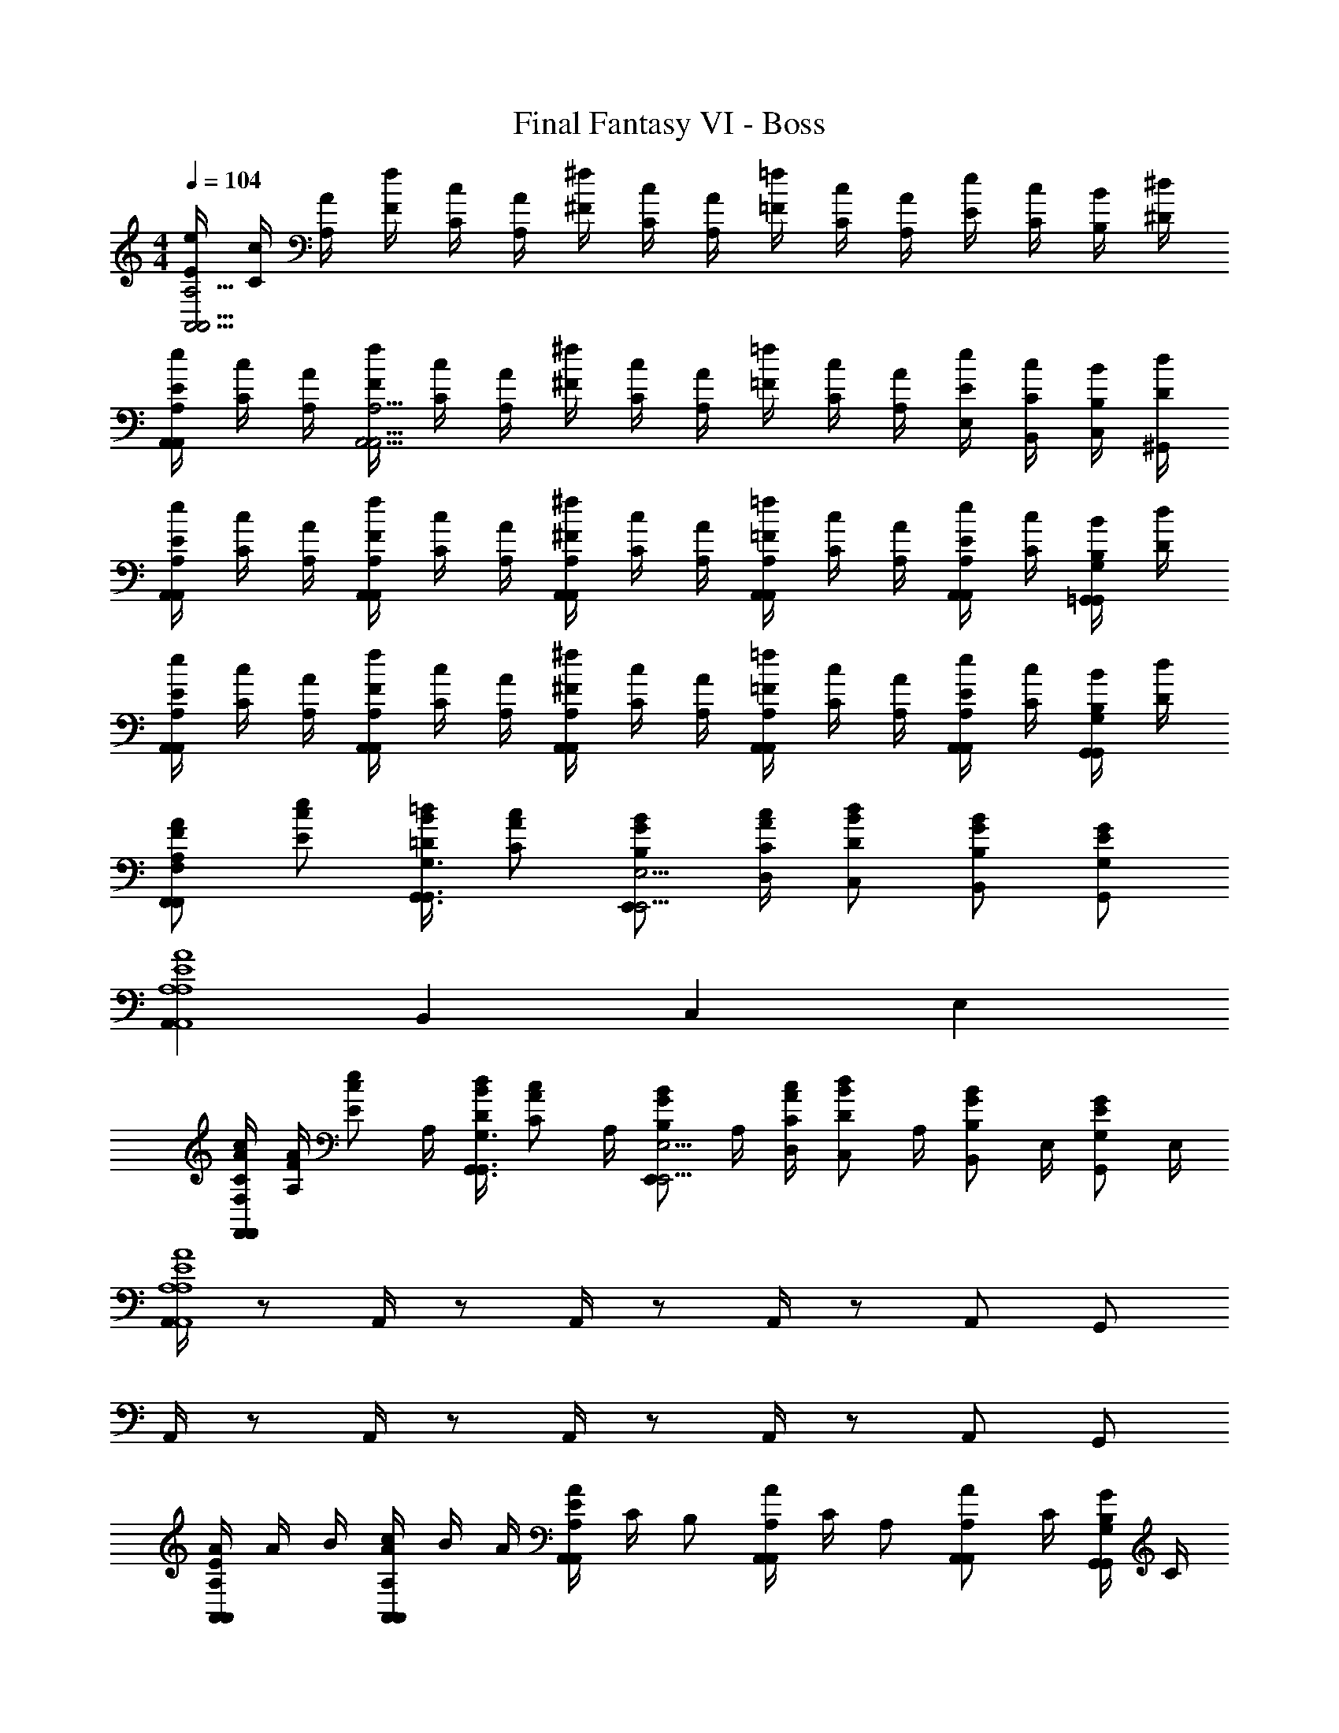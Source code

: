 X: 1
T: Final Fantasy VI - Boss
Z: ABC Generated by Starbound Composer v0.8.7
L: 1/4
M: 4/4
Q: 1/4=104
K: C
[E/4e/4A,,15/4A,,15/4A,15/4] [C/4c/4] [A,/4A/4] [F/4f/4] [C/4c/4] [A,/4A/4] [^F/4^f/4] [C/4c/4] [A,/4A/4] [=F/4=f/4] [C/4c/4] [A,/4A/4] [E/4e/4] [C/4c/4] [B,/4B/4] [^D/4^d/4] 
[E/4A,,/4A,,/4A,/4e/4] [C/4c/4] [A,/4A/4] [F/4f/4A,,9/4A,,13/4A,13/4] [C/4c/4] [A,/4A/4] [^F/4^f/4] [C/4c/4] [A,/4A/4] [=F/4=f/4] [C/4c/4] [A,/4A/4] [E/4E,/4e/4] [C/4B,,/4c/4] [B,/4C,/4B/4] [D/4^G,,/4d/4] 
[E/4A,,/4A,,/4A,/4e/4] [C/4c/4] [A,/4A/4] [F/4A,,/4A,,/4A,/4f/4] [C/4c/4] [A,/4A/4] [^F/4A,,/4A,/4A,,/4^f/4] [C/4c/4] [A,/4A/4] [=F/4A,,/4A,/4A,,/4=f/4] [C/4c/4] [A,/4A/4] [E/4e/4A,,/A,/A,,/] [C/4c/4] [B,/4B/4=G,,/G,/G,,/] [D/4d/4] 
[E/4A,,/4A,,/4A,/4e/4] [C/4c/4] [A,/4A/4] [F/4A,,/4A,,/4A,/4f/4] [C/4c/4] [A,/4A/4] [^F/4A,,/4A,,/4A,/4^f/4] [C/4c/4] [A,/4A/4] [=F/4A,,/4A,,/4A,/4=f/4] [C/4c/4] [A,/4A/4] [E/4e/4A,,/A,,/A,/] [C/4c/4] [B,/4B/4G,,/G,,/G,/] [D/4d/4] 
[A,/A/F/F,,F,,F,] [E/e/c/] [=D/4=d/4B/4G,,3/4G,,3/4G,3/4] [C/c/A/] [B,/E,,/B/G/E,,9/4E,9/4] [C/4D,/4c/4A/4] [D/C,/d/B/] [B,/B,,/B/G/] [G,/G,,/G/E/] 
[A,,A,4A,,4A,4A4E4] B,, C, E, 
[A/4c/4C/F,,F,,F,] [A,/4F/4A/4] [z/4E/e/c/] A,/4 [D/4d/4B/4G,,3/4G,,3/4G,3/4] [z/4C/c/A/] A,/4 [z/4B,/E,,/B/G/E,,9/4E,9/4] A,/4 [C/4D,/4c/4A/4] [z/4D/C,/d/B/] A,/4 [z/4B,/B,,/B/G/] E,/4 [z/4G,/G,,/G/E/] E,/4 
[A,,/4A,4A,,4A,4A4E4] z/ A,,/4 z/ A,,/4 z/ A,,/4 z/ A,,/ G,,/ 
A,,/4 z/ A,,/4 z/ A,,/4 z/ A,,/4 z/ A,,/ G,,/ 
[E/4A,,/4A,,/4A,/4A/4] A/4 B/4 [c/4A,,/4A,,/4A,/4A/4] B/4 A/4 [E/4A,,/4A,,/4A,/4A/4] C/4 [z/4B,/] [A,,/4A,,/4A,/4A/4] C/4 [z/4A,/] [z/4A,,/A,,/A,/A/] C/4 [B,/4G,,/G,,/G,/G/] C/4 
[F,,/4F,,/4F,/4F/4D/] z/4 E/4 [F,,/4F,,/4F,/4F/4C/] z/4 E/4 [D/4E,,/4G,,/4G,/4G/4] E/4 F/4 [B,/4D,,/4F,,/4F,/4F/4] C/4 F/4 [A/4E,,/A,,/A,/A/] D/4 [^G/4E,,/^G,,/^G,/G/] D/4 
[A/4A,,/4A,,/4A,/4A/4] E/4 c/4 [B/4A,,/4A,,/4A,/4A/4] A/4 E/4 [C/4A,,/4A,,/4A,/4A/4] A,/4 [z/4B,/] [A,,/4A,,/4A,/4A/4] C/4 [z/4A,/] [z/4A,,/A,,/A,/A/] C/4 [B,/4=G,,/G,,/=G,/=G/] C/4 
[F,,/4F,,/4F,/4F/4D/] z/4 E/4 [F,,/4F,,/4F,/4F/4C/] z/4 E/4 [D/4E,,/4G,,/4G,/4G/4] E/4 F/4 [D/4D,,/4F,,/4F,/4F/4] G/4 E/4 [F/4E,,/A,,/A,/A/] c/4 [A/4^G/4E,,/^G,,/^G,/] [G/4e/4] 
[F,,3/F,,3/F,3/f3/c2A2] [^F,,/^F,/F,,/c/] [=G,,3/4G,,3/4=G,3/4B3/4d2B2] [D,,3/4D,3/4D,,3/4c3/4] [G,,/G,,/G,/d/] 
[c3/4e3/4A,,3/4E,3/4E,,3/4e3/4] [B3/4d3/4D,3/4D,,3/4f3/4G,,3/] [e/E,/E,,/g/] [z/E,,3/4=GC,C,,c] d/4 [c/4G,,] [z/4G3/4B,,3/4B,,,3/4B3/4] c/4 B/4 [A=F,,7/4A,,7/4A,,,7/4A9/4F9/4] 
f3/4 [^F,,/_B,,/_B,,,/c/] [G,,3/4B3/4B2G2=B,,2=B,,,2] [B,,3/4A3/4] [G,,/G/] [A,,/D,,/A,/D,,3/4DA5/] [A,,/4D,,/4A,/4] 
[z/4A,,/D,,/A,/A,,3/4] [z/4G] [A,,/4D,,/4A,/4] [A,,/D,,/A,/D,] [A,,/4D,,/4A,/4^F2] [z/4A,,/D,,/A,/] [z/4C,/B/] [A,,/4D,,/4A,/4] [B,,/A,,/D,,/A,/c/] [A,,/4D,,/4A,/4A,,/e/] [A,,/4D,,/4A,/4] [=F,,3/F,,3/=F,3/f3/c2A2] 
[^F,,/F,,/^F,/c/] [E,,3/4G,,3/4G,3/4B3/4d2B2] [E,3/4D,,3/4D,3/4c3/4] [D,/G,,/G,/d/] [c3/4C,3/4C,3/4C,,3/4e3/4] [d3/4G,,3/4D,3/4D,,3/4f3/4] 
[e/E,/E,/E,,/g/] [A3/4d3/4D,3/4D,3/4D,,3/4^f3/4] [e3/4A,,3/4E,3/4E,,3/4g3/4] [f/F,,/F,/F,,/a/] [=F,/C,/=F,,/F,,3/c'2=f4a8] [F,/4C,/4F,,/4] [F,/C,/F,,/] [F,/4C,/4F,,/4] 
[C,/F,/C,/F,,/] [F,/4C,/4F,,/4F,/] [a/4F,/C,/F,,/] [E,/4g/4] [F,/4C,/4F,,/4f/4F,/] [c/4F,/C,/F,,/] [E,/4A/4] [D,/4F,/4C,/4F,,/4G/4] [C,/4F,/4C,/4F,,/4=F/4] [^F,,/^F,/C,/F,,3/^f4C4] [F,,/4F,/4C,/4] [F,/F,,/C,/] [F,/4F,,/4C,/4] 
[C,/F,/F,,/C,/] [F,/4F,,/4C,/4^D,] [F,/F,,/C,/] [F,/4F,,/4C,/4] [F,/F,/F,,/C,/] [F,/4F,,/4C,/4A,,/] [F,,/4F,/4C,/4] [B3/4G,,3/4G2B2D2] [d3/4G,3/4] 
[B/F,/] [d3/4=F,3/4d2B2G2] [=f3/4=F,,5/4] d/ [e3/4E,,3/4c2e2G2] [g3/4E,3/4] 
[e/D,/] [z/4=D,3/4f2d2B2] [f/4d/4] [e/4c/4] [^d/4B/4D,,5/4] [=d/4B/4] [^c/4B/4] [=c/4A/4] [B/4G/4] [E/4e/4A,,15/4A,,15/4A,15/4] [C/4c/4] [A,/4A/4] [F/4f/4] [C/4c/4] [A,/4A/4] 
[^F/4^f/4] [C/4c/4] [A,/4A/4] [=F/4=f/4] [C/4c/4] [A,/4A/4] [E/4e/4] [C/4c/4] [B,/4B/4] [^D/4^d/4] [E/4A,,/4A,,/4A,/4e/4] [C/4c/4] [A,/4A/4] [F/4f/4A,,9/4A,,13/4A,13/4] [C/4c/4] [A,/4A/4] 
[^F/4^f/4] [C/4c/4] [A,/4A/4] [=F/4=f/4] [C/4c/4] [A,/4A/4] [E/4E,/4e/4] [C/4B,,/4c/4] [B,/4C,/4B/4] [D/4^G,,/4d/4] [E/4A,,/4A,,/4A,/4e/4] [C/4c/4] [A,/4A/4] [F/4A,,/4A,,/4A,/4f/4] [C/4c/4] [A,/4A/4] 
[^F/4A,,/4A,,/4A,/4^f/4] [C/4c/4] [A,/4A/4] [=F/4A,,/4A,,/4A,/4=f/4] [C/4c/4] [A,/4A/4] [E/4e/4A,,/A,,/A,/] [C/4c/4] [B,/4B/4=G,,/G,,/G,/] [D/4d/4] [E/4A,,/4A,,/4A,/4e/4] [C/4c/4] [A,/4A/4] [F/4A,,/4A,,/4A,/4f/4] [C/4c/4] [A,/4A/4] 
[^F/4A,,/4A,,/4A,/4^f/4] [C/4c/4] [A,/4A/4] [=F/4A,,/4A,,/4A,/4=f/4] [C/4c/4] [A,/4A/4] [E/4e/4A,,/A,,/A,/] [C/4c/4] [B,/4B/4G,,/G,,/G,/] [D/4d/4] [A,/A/F/F,,F,,F,] [E/e/c/] [=D/4=d/4B/4G,,3/4G,,3/4G,3/4] [C/c/A/] 
[B,/E,,/B/G/E,,9/4E,9/4] [C/4D,/4c/4A/4] [D/C,/d/B/] [B,/B,,/B/G/] [G,/G,,/G/E/] [A,,A,4A,,4A,4A4E4] B,, 
C, E, [A/4c/4C/F,,F,,F,] [A,/4F/4A/4] [z/4E/e/c/] A,/4 [D/4d/4B/4G,,3/4G,,3/4G,3/4] [z/4C/c/A/] A,/4 [z/4B,/E,,/B/G/E,,9/4E,9/4] 
A,/4 [C/4D,/4c/4A/4] [z/4D/C,/d/B/] A,/4 [z/4B,/B,,/B/G/] E,/4 [z/4G,/G,,/G/E/] E,/4 [A,,/4A,4A,,4A,4A4E4] z/ A,,/4 z/ A,,/4 z/ 
A,,/4 z/ A,,/ G,,/ A,,/4 z/ A,,/4 z/ A,,/4 z/ 
A,,/4 z/ A,,/ G,,/ [E/4A,,/4A,,/4A,/4A/4] A/4 B/4 [c/4A,,/4A,,/4A,/4A/4] B/4 A/4 [E/4A,,/4A,,/4A,/4A/4] C/4 [z/4B,/] 
[A,,/4A,,/4A,/4A/4] C/4 [z/4A,/] [z/4A,,/A,,/A,/A/] C/4 [B,/4G,,/G,,/G,/G/] C/4 [F,,/4F,,/4F,/4F/4D/] z/4 E/4 [F,,/4F,,/4F,/4F/4C/] z/4 E/4 [D/4E,,/4G,,/4G,/4G/4] E/4 F/4 
[B,/4D,,/4F,,/4F,/4F/4] C/4 F/4 [A/4E,,/A,,/A,/A/] D/4 [^G/4E,,/^G,,/^G,/G/] D/4 [A/4A,,/4A,,/4A,/4A/4] E/4 c/4 [B/4A,,/4A,,/4A,/4A/4] A/4 E/4 [C/4A,,/4A,,/4A,/4A/4] A,/4 [z/4B,/] 
[A,,/4A,,/4A,/4A/4] C/4 [z/4A,/] [z/4A,,/A,,/A,/A/] C/4 [B,/4=G,,/G,,/=G,/=G/] C/4 [F,,/4F,,/4F,/4F/4D/] z/4 E/4 [F,,/4F,,/4F,/4F/4C/] z/4 E/4 [D/4E,,/4G,,/4G,/4G/4] E/4 F/4 
[D/4D,,/4F,,/4F,/4F/4] G/4 E/4 [F/4E,,/A,,/A,/A/] c/4 [A/4^G/4E,,/^G,,/^G,/] [G/4e/4] [F,,3/F,,3/F,3/f3/c2A2] [^F,,/F,,/^F,/c/] [=G,,3/4G,,3/4=G,3/4B3/4d2B2] 
[D,,3/4D,,3/4D,3/4c3/4] [G,,/G,,/G,/d/] [c3/4e3/4A,,3/4E,3/4E,,3/4e3/4] [B3/4d3/4D,3/4D,,3/4f3/4G,,3/] [e/E,/E,,/g/] [z/E,,3/4=GC,C,,c] d/4 
[c/4G,,] [z/4G3/4B,,3/4B,,,3/4B3/4] c/4 B/4 [A=F,,7/4A,,7/4A,,,7/4A9/4F9/4] f3/4 [^F,,/_B,,/_B,,,/c/] [G,,3/4B3/4B2G2=B,,2=B,,,2] 
[B,,3/4A3/4] [G,,/G/] [A,,/D,,/A,/D,,3/4DA5/] [A,,/4D,,/4A,/4] [z/4A,,/D,,/A,/A,,3/4] [z/4G] [A,,/4D,,/4A,/4] [A,,/D,,/A,/D,] [A,,/4D,,/4A,/4^F2] [z/4A,,/D,,/A,/] [z/4C,/B/] 
[A,,/4D,,/4A,/4] [B,,/A,,/D,,/A,/c/] [A,,/4D,,/4A,/4A,,/e/] [A,,/4D,,/4A,/4] [=F,,3/F,,3/=F,3/f3/c2A2] [^F,,/F,,/^F,/c/] [E,,3/4G,,3/4G,3/4B3/4d2B2] 
[E,3/4D,,3/4D,3/4c3/4] [D,/G,,/G,/d/] [c3/4C,3/4C,3/4C,,3/4e3/4] [d3/4G,,3/4D,3/4D,,3/4f3/4] [e/E,/E,/E,,/g/] [A3/4d3/4D,3/4D,3/4D,,3/4^f3/4] 
[e3/4A,,3/4E,3/4E,,3/4g3/4] [f/F,,/F,/F,,/a/] [=F,/C,/=F,,/F,,3/c'2=f4a8] [F,/4C,/4F,,/4] [F,/C,/F,,/] [F,/4C,/4F,,/4] [C,/F,/C,/F,,/] [F,/4C,/4F,,/4F,/] [a/4F,/C,/F,,/] [E,/4g/4] 
[F,/4C,/4F,,/4f/4F,/] [c/4F,/C,/F,,/] [E,/4A/4] [D,/4F,/4C,/4F,,/4G/4] [C,/4F,/4C,/4F,,/4=F/4] [^F,,/^F,/C,/F,,3/^f4C4] [F,,/4F,/4C,/4] [F,/F,,/C,/] [F,/4F,,/4C,/4] [C,/F,/F,,/C,/] [F,/4F,,/4C,/4^D,] [F,/F,,/C,/] 
[F,/4F,,/4C,/4] [F,/F,/F,,/C,/] [F,/4F,,/4C,/4A,,/] [F,/4F,,/4C,/4] [B3/4G,,3/4G2B2D2] [d3/4G,3/4] [B/F,/] [d3/4=F,3/4d2B2G2] 
[=f3/4=F,,5/4] d/ [e3/4E,,3/4c2e2G2] [g3/4E,3/4] [e/D,/] [z/4=D,3/4f2d2B2] [f/4d/4] [e/4c/4] 
[^d/4B/4D,,5/4] [=d/4B/4] [^c/4B/4] [=c/4A/4] [B/4G/4] 
